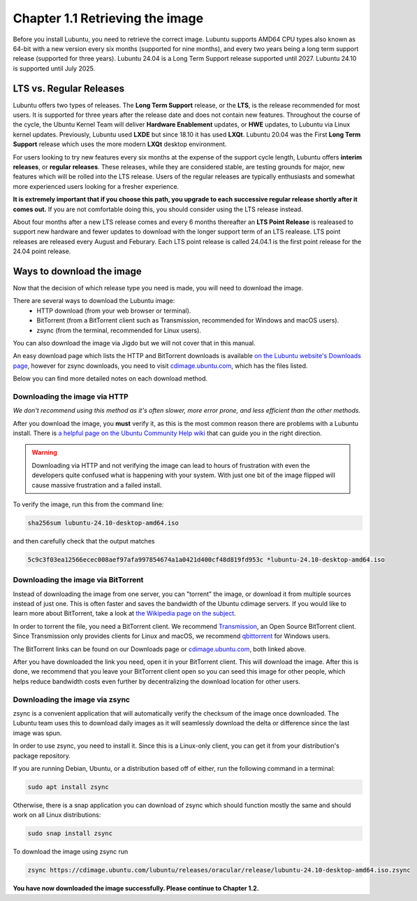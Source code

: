 Chapter 1.1 Retrieving the image
=================================


Before you install Lubuntu, you need to retrieve the correct image. Lubuntu supports AMD64 CPU types also known as 64-bit with a new version every six months (supported for nine months), and every two years being a long term support release (supported for three years). Lubuntu 24.04 is a Long Term Support release supported until 2027. Lubuntu 24.10 is supported until July 2025.


LTS vs. Regular Releases
------------------------

Lubuntu offers two types of releases. The **Long Term Support** release, or the **LTS**, is the release recommended for most users. It is supported for three years after the release date and does not contain new features. Throughout the course of the cycle, the Ubuntu Kernel Team will deliver **Hardware Enablement** updates, or **HWE** updates, to Lubuntu via Linux kernel updates. Previously, Lubuntu used **LXDE** but since 18.10 it has used **LXQt**. Lubuntu 20.04 was the First **Long Term Support** release which uses the more modern **LXQt** desktop environment. 

For users looking to try new features every six months at the expense of the support cycle length, Lubuntu offers **interim releases**, or **regular releases**. These releases, while they are considered stable, are testing grounds for major, new features which will be rolled into the LTS release. Users of the regular releases are typically enthusiasts and somewhat more experienced users looking for a fresher experience.

**It is extremely important that if you choose this path, you upgrade to each successive regular release shortly after it comes out.** If you are not comfortable doing this, you should consider using the LTS release instead.

About four months after a new LTS release comes and every 6 months thereafter an **LTS Point Release** is realeased to support new hardware and fewer updates to download with the longer support term of an LTS realease. LTS point releases are released every August and Feburary. Each LTS point release is called 24.04.1 is the first point release for the 24.04 point release.

Ways to download the image
---------------------------
Now that the decision of which release type you need is made, you will need to download the image.

There are several ways to download the Lubuntu image:
 - HTTP download (from your web browser or terminal).
 - BitTorrent (from a BitTorrent client such as Transmission, recommended for Windows and macOS users).
 - zsync (from the terminal, recommended for Linux users).

You can also download the image via Jigdo but we will not cover that in this manual.

An easy download page which lists the HTTP and BitTorrent downloads is available `on the Lubuntu website's Downloads page <https://Lubuntu.me/downloads/>`_, however for zsync downloads, you need to visit `cdimage.ubuntu.com <http://cdimage.ubuntu.com/lubuntu/>`_, which has the files listed.

Below you can find more detailed notes on each download method.

Downloading the image via HTTP
~~~~~~~~~~~~~~~~~~~~~~~~~~~~~~
*We don't recommend using this method as it's often slower, more error prone, and less efficient than the other methods.*

After you download the image, you **must** verify it, as this is the most common reason there are problems with a Lubuntu install. There is `a helpful page on the Ubuntu Community Help wiki <https://ubuntu.com/tutorials/how-to-verify-ubuntu#1-overview>`_ that can guide you in the right direction.

.. warning:: Downloading via HTTP and not verifying the image can lead to hours of frustration with even the developers quite confused what is happening with your system. With just one bit of the image flipped  will cause massive frustration and a failed install. 

To verify the image, run this from the command line:

.. code:: 


 sha256sum lubuntu-24.10-desktop-amd64.iso


and then carefully check that the output matches 

.. code::


  5c9c3f03ea12566ecec008aef97afa997854674a1a0421d400cf48d819fd953c *lubuntu-24.10-desktop-amd64.iso


Downloading the image via BitTorrent
~~~~~~~~~~~~~~~~~~~~~~~~~~~~~~~~~~~~
Instead of downloading the image from one server, you can "torrent" the image, or download it from multiple sources instead of just one. This is often faster and saves the bandwidth of the Ubuntu cdimage servers. If you would like to learn more about BitTorrent, take a look at `the Wikipedia page on the subject <https://en.wikipedia.org/wiki/BitTorrent>`_.

In order to torrent the file, you need a BitTorrent client. We recommend `Transmission <https://transmissionbt.com/>`_, an Open Source BitTorrent client. Since Transmission only provides clients for Linux and macOS, we recommend `qbittorrent <https://www.qbittorrent.org/download.php>`_ for Windows users.

The BitTorrent links can be found on our Downloads page or `cdimage.ubuntu.com`_, both linked above.

After you have downloaded the link you need, open it in your BitTorrent client. This will download the image. After this is done, we recommend that you leave your BitTorrent client open so you can seed this image for other people, which helps reduce bandwidth costs even further by decentralizing the download location for other users.


Downloading the image via zsync
~~~~~~~~~~~~~~~~~~~~~~~~~~~~~~~
zsync is a convenient application that will automatically verify the checksum of the image once downloaded. The Lubuntu team uses this to download daily images as it will seamlessly download the delta or difference since the last image was spun.

In order to use zsync, you need to install it. Since this is a Linux-only client, you can get it from your distribution's package repository.

If you are running Debian, Ubuntu, or a distribution based off of either, run the following command in a terminal:

.. code:: 

  sudo apt install zsync

Otherwise, there is a snap application you can download of zsync which should function mostly the same and should work on all Linux distributions:

.. code:: 

  sudo snap install zsync
  
To download the image using zsync run
 
.. code::


   zsync https://cdimage.ubuntu.com/lubuntu/releases/oracular/release/lubuntu-24.10-desktop-amd64.iso.zsync

   
**You have now downloaded the image successfully. Please continue to Chapter 1.2.**
